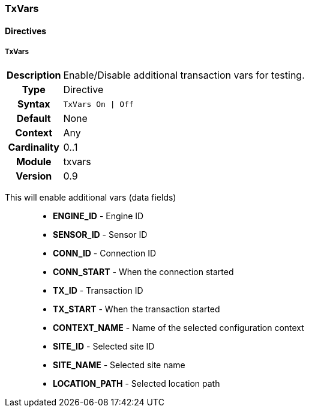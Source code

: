 [[module.txvars]]
=== TxVars

==== Directives

[[directive.TxVars]]
===== TxVars
[cols=">h,<9"]
|===============================================================================
|Description|Enable/Disable additional transaction vars for testing.
|		Type|Directive
|     Syntax|`TxVars On \| Off`
|    Default|None
|    Context|Any
|Cardinality|0..1
|     Module|txvars
|    Version|0.9
|===============================================================================

This will enable additional vars (data fields)::
  * *ENGINE_ID* - Engine ID
  * *SENSOR_ID* - Sensor ID
  * *CONN_ID* - Connection ID
  * *CONN_START* - When the connection started
  * *TX_ID* - Transaction ID
  * *TX_START* - When the transaction started
  * *CONTEXT_NAME* - Name of the selected configuration context
  * *SITE_ID* - Selected site ID
  * *SITE_NAME* - Selected site name
  * *LOCATION_PATH* - Selected location path